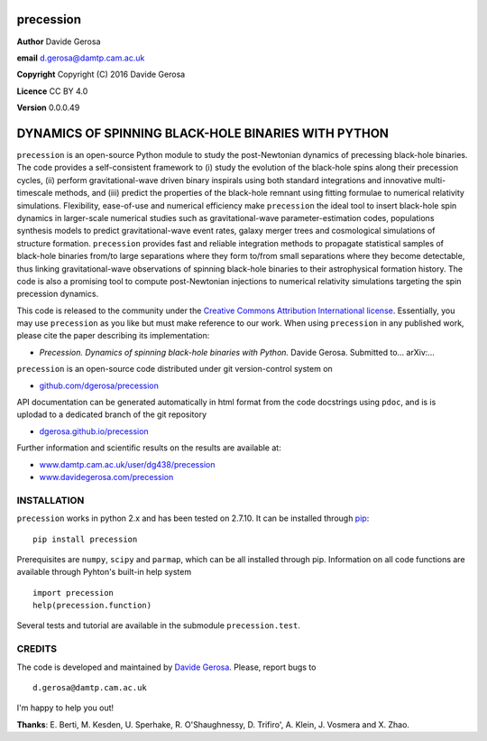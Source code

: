 precession
==========

**Author** Davide Gerosa

**email** d.gerosa@damtp.cam.ac.uk

**Copyright** Copyright (C) 2016 Davide Gerosa

**Licence** CC BY 4.0

**Version** 0.0.0.49

DYNAMICS OF SPINNING BLACK-HOLE BINARIES WITH PYTHON
====================================================

``precession`` is an open-source Python module to study the
post-Newtonian dynamics of precessing black-hole binaries. The code
provides a self-consistent framework to (i) study the evolution of the
black-hole spins along their precession cycles, (ii) perform
gravitational-wave driven binary inspirals using both standard
integrations and innovative multi-timescale methods, and (iii) predict
the properties of the black-hole remnant using fitting formulae to
numerical relativity simulations. Flexibility, ease-of-use and numerical
efficiency make ``precession`` the ideal tool to insert black-hole spin
dynamics in larger-scale numerical studies such as gravitational-wave
parameter-estimation codes, populations synthesis models to predict
gravitational-wave event rates, galaxy merger trees and cosmological
simulations of structure formation. ``precession`` provides fast and
reliable integration methods to propagate statistical samples of
black-hole binaries from/to large separations where they form to/from
small separations where they become detectable, thus linking
gravitational-wave observations of spinning black-hole binaries to their
astrophysical formation history. The code is also a promising tool to
compute post-Newtonian injections to numerical relativity simulations
targeting the spin precession dynamics.

This code is released to the community under the `Creative Commons
Attribution International
license <http://creativecommons.org/licenses/by/4.0>`__. Essentially,
you may use ``precession`` as you like but must make reference to our
work. When using ``precession`` in any published work, please cite the
paper describing its implementation:

-  *Precession. Dynamics of spinning black-hole binaries with Python.*
   Davide Gerosa. Submitted to... arXiv:...

``precession`` is an open-source code distributed under git
version-control system on

-  `github.com/dgerosa/precession <https://github.com/dgerosa/precession>`__

API documentation can be generated automatically in html format from the
code docstrings using ``pdoc``, and is is uplodad to a dedicated branch
of the git repository

-  `dgerosa.github.io/precession <https://dgerosa.github.io/precession>`__

Further information and scientific results on the results are available
at:

-  `www.damtp.cam.ac.uk/user/dg438/precession <http://www.damtp.cam.ac.uk/user/dg438/precession>`__
-  `www.davidegerosa.com/precession <http://www.davidegerosa.com/precession>`__

INSTALLATION
------------

``precession`` works in python 2.x and has been tested on 2.7.10. It can
be installed through `pip <https://pypi.python.org/pypi/precession>`__:

::

    pip install precession

Prerequisites are ``numpy``, ``scipy`` and ``parmap``, which can be all
installed through pip. Information on all code functions are available
through Pyhton's built-in help system

::

    import precession
    help(precession.function)

Several tests and tutorial are available in the submodule
``precession.test``.

CREDITS
-------

The code is developed and maintained by `Davide
Gerosa <www.davidegerosa.com>`__. Please, report bugs to

::

    d.gerosa@damtp.cam.ac.uk

I'm happy to help you out!

**Thanks**: E. Berti, M. Kesden, U. Sperhake, R. O'Shaughnessy, D.
Trifiro', A. Klein, J. Vosmera and X. Zhao.
